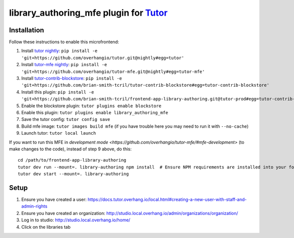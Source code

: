 library_authoring_mfe plugin for `Tutor <https://docs.tutor.overhang.io>`__
===================================================================================

Installation
------------

Follow these instructions to enable this microfrontend:

1. Install `tutor nightly <https://github.com/overhangio/tutor/tree/nightly>`_: ``pip install -e 'git+https://github.com/overhangio/tutor.git@nightly#egg=tutor'``
2. Install `tutor-mfe nightly <https://github.com/overhangio/tutor-mfe/tree/nightly>`_: ``pip install -e 'git+https://github.com/overhangio/tutor-mfe.git@nightly#egg=tutor-mfe'``
3. Install `tutor-contrib-blockstore <https://github.com/brian-smith-tcril/tutor-contrib-blockstore/>`_: ``pip install -e 'git+https://github.com/brian-smith-tcril/tutor-contrib-blockstore#egg=tutor-contrib-blockstore'``
4. Install this plugin: ``pip install -e 'git+https://github.com/brian-smith-tcril/frontend-app-library-authoring.git@tutor-prod#egg=tutor-contrib-library-authoring-mfe&subdirectory=tutor-contrib-library-authoring-mfe'``
5. Enable the blockstore plugin: ``tutor plugins enable blockstore``
6. Enable this plugin: ``tutor plugins enable library_authoring_mfe``
7. Save the tutor config: ``tutor config save``
8. Build mfe image: ``tutor images build mfe`` (if you have trouble here you may need to run it with ``--no-cache``) 
9. Launch tutor: ``tutor local launch``

If you want to run this MFE in
`development mode <https://github.com/overhangio/tutor-mfe/#mfe-development>`
(to make changes to the code), instead of step 9 above, do this::

   cd /path/to/frontend-app-library-authoring
   tutor dev run --mount=. library-authoring npm install  # Ensure NPM requirements are installed into your fork.
   tutor dev start --mount=. library-authoring

Setup
-----
1. Ensure you have created a user: https://docs.tutor.overhang.io/local.html#creating-a-new-user-with-staff-and-admin-rights
2. Ensure you have created an organization: http://studio.local.overhang.io/admin/organizations/organization/
3. Log in to studio: http://studio.local.overhang.io/home/
4. Click on the libraries tab
